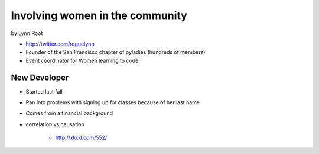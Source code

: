 ================================
Involving women in the community
================================

by Lynn Root

* http://twitter.com/roguelynn
* Founder of the San Francisco chapter of pyladies (hundreds of members)
* Event coordinator for Women learning to code

New Developer
==============

* Started last fall
* Ran into problems with signing up for classes because of her last name
* Comes from a financial background
* correlation vs causation

    * http://xkcd.com/552/
